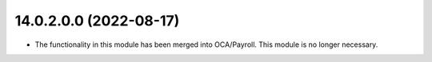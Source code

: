 14.0.2.0.0 (2022-08-17)
~~~~~~~~~~~~~~~~~~~~~~~

* The functionality in this module has been merged into OCA/Payroll. This module is no longer necessary.
